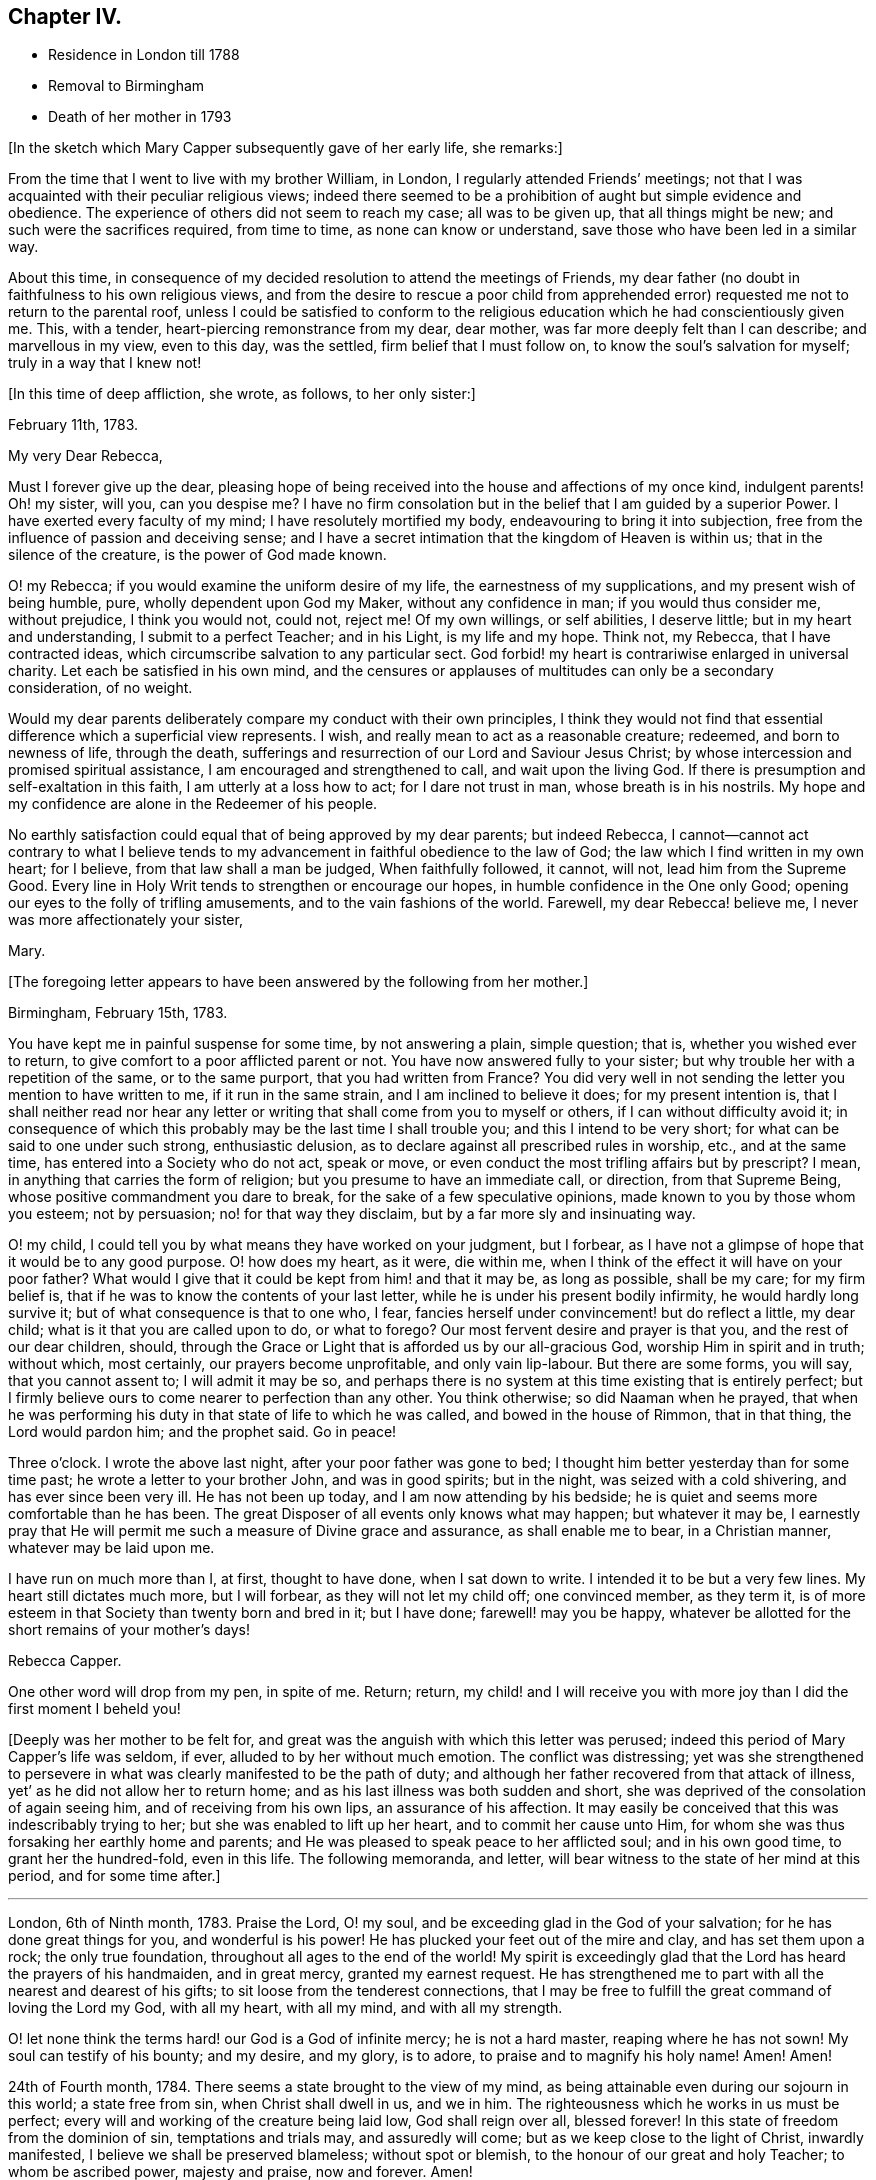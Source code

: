 == Chapter IV.

[.chapter-synopsis]
* Residence in London till 1788
* Removal to Birmingham
* Death of her mother in 1793

[.offset]
+++[+++In the sketch which Mary Capper subsequently gave of her early life, she remarks:]

From the time that I went to live with my brother William, in London,
I regularly attended Friends`' meetings;
not that I was acquainted with their peculiar religious views;
indeed there seemed to be a prohibition of aught but simple evidence and obedience.
The experience of others did not seem to reach my case; all was to be given up,
that all things might be new; and such were the sacrifices required, from time to time,
as none can know or understand, save those who have been led in a similar way.

About this time,
in consequence of my decided resolution to attend the meetings of Friends,
my dear father (no doubt in faithfulness to his own religious views,
and from the desire to rescue a poor child from apprehended
error) requested me not to return to the parental roof,
unless I could be satisfied to conform to the religious
education which he had conscientiously given me.
This, with a tender, heart-piercing remonstrance from my dear, dear mother,
was far more deeply felt than I can describe; and marvellous in my view,
even to this day, was the settled, firm belief that I must follow on,
to know the soul`'s salvation for myself; truly in a way that I knew not!

[.offset]
+++[+++In this time of deep affliction, she wrote, as follows, to her only sister:]

[.embedded-content-document.letter]
--

[.signed-section-context-open]
February 11th, 1783.

[.salutation]
My very Dear Rebecca,

Must I forever give up the dear,
pleasing hope of being received into the house and affections of my once kind,
indulgent parents!
Oh! my sister, will you, can you despise me?
I have no firm consolation but in the belief that I am guided by a superior Power.
I have exerted every faculty of my mind; I have resolutely mortified my body,
endeavouring to bring it into subjection,
free from the influence of passion and deceiving sense;
and I have a secret intimation that the kingdom of Heaven is within us;
that in the silence of the creature, is the power of God made known.

O! my Rebecca; if you would examine the uniform desire of my life,
the earnestness of my supplications, and my present wish of being humble, pure,
wholly dependent upon God my Maker, without any confidence in man;
if you would thus consider me, without prejudice, I think you would not, could not,
reject me!
Of my own willings, or self abilities, I deserve little;
but in my heart and understanding, I submit to a perfect Teacher; and in his Light,
is my life and my hope.
Think not, my Rebecca, that I have contracted ideas,
which circumscribe salvation to any particular sect.
God forbid! my heart is contrariwise enlarged in universal charity.
Let each be satisfied in his own mind,
and the censures or applauses of multitudes can only be a secondary consideration,
of no weight.

Would my dear parents deliberately compare my conduct with their own principles,
I think they would not find that essential difference which a superficial view represents.
I wish, and really mean to act as a reasonable creature; redeemed,
and born to newness of life, through the death,
sufferings and resurrection of our Lord and Saviour Jesus Christ;
by whose intercession and promised spiritual assistance,
I am encouraged and strengthened to call, and wait upon the living God.
If there is presumption and self-exaltation in this faith,
I am utterly at a loss how to act; for I dare not trust in man,
whose breath is in his nostrils.
My hope and my confidence are alone in the Redeemer of his people.

No earthly satisfaction could equal that of being approved by my dear parents;
but indeed Rebecca,
I cannot--cannot act contrary to what I believe tends to
my advancement in faithful obedience to the law of God;
the law which I find written in my own heart; for I believe,
from that law shall a man be judged, When faithfully followed, it cannot, will not,
lead him from the Supreme Good.
Every line in Holy Writ tends to strengthen or encourage our hopes,
in humble confidence in the One only Good;
opening our eyes to the folly of trifling amusements,
and to the vain fashions of the world.
Farewell, my dear Rebecca! believe me, I never was more affectionately your sister,

[.signed-section-signature]
Mary.

--

[.offset]
+++[+++The foregoing letter appears to have been answered by the following from her mother.]

[.embedded-content-document.letter]
--

[.signed-section-context-open]
Birmingham, February 15th, 1783.

You have kept me in painful suspense for some time, by not answering a plain,
simple question; that is, whether you wished ever to return,
to give comfort to a poor afflicted parent or not.
You have now answered fully to your sister;
but why trouble her with a repetition of the same, or to the same purport,
that you had written from France?
You did very well in not sending the letter you mention to have written to me,
if it run in the same strain, and I am inclined to believe it does;
for my present intention is,
that I shall neither read nor hear any letter or
writing that shall come from you to myself or others,
if I can without difficulty avoid it;
in consequence of which this probably may be the last time I shall trouble you;
and this I intend to be very short; for what can be said to one under such strong,
enthusiastic delusion, as to declare against all prescribed rules in worship, etc.,
and at the same time, has entered into a Society who do not act, speak or move,
or even conduct the most trifling affairs but by prescript?
I mean, in anything that carries the form of religion;
but you presume to have an immediate call, or direction, from that Supreme Being,
whose positive commandment you dare to break, for the sake of a few speculative opinions,
made known to you by those whom you esteem; not by persuasion;
no! for that way they disclaim, but by a far more sly and insinuating way.

O! my child, I could tell you by what means they have worked on your judgment,
but I forbear, as I have not a glimpse of hope that it would be to any good purpose.
O! how does my heart, as it were, die within me,
when I think of the effect it will have on your poor father?
What would I give that it could be kept from him! and that it may be,
as long as possible, shall be my care; for my firm belief is,
that if he was to know the contents of your last letter,
while he is under his present bodily infirmity, he would hardly long survive it;
but of what consequence is that to one who, I fear,
fancies herself under convincement! but do reflect a little, my dear child;
what is it that you are called upon to do, or what to forego?
Our most fervent desire and prayer is that you, and the rest of our dear children,
should, through the Grace or Light that is afforded us by our all-gracious God,
worship Him in spirit and in truth; without which, most certainly,
our prayers become unprofitable, and only vain lip-labour.
But there are some forms, you will say, that you cannot assent to;
I will admit it may be so,
and perhaps there is no system at this time existing that is entirely perfect;
but I firmly believe ours to come nearer to perfection than any other.
You think otherwise; so did Naaman when he prayed,
that when he was performing his duty in that state of life to which he was called,
and bowed in the house of Rimmon, that in that thing, the Lord would pardon him;
and the prophet said.
Go in peace!

Three o`'clock.
I wrote the above last night, after your poor father was gone to bed;
I thought him better yesterday than for some time past;
he wrote a letter to your brother John, and was in good spirits; but in the night,
was seized with a cold shivering, and has ever since been very ill.
He has not been up today, and I am now attending by his bedside;
he is quiet and seems more comfortable than he has been.
The great Disposer of all events only knows what may happen; but whatever it may be,
I earnestly pray that He will permit me such a measure of Divine grace and assurance,
as shall enable me to bear, in a Christian manner, whatever may be laid upon me.

I have run on much more than I, at first, thought to have done, when I sat down to write.
I intended it to be but a very few lines.
My heart still dictates much more, but I will forbear, as they will not let my child off;
one convinced member, as they term it,
is of more esteem in that Society than twenty born and bred in it; but I have done;
farewell! may you be happy,
whatever be allotted for the short remains of your mother`'s days!

[.signed-section-signature]
Rebecca Capper.

[.postscript]
One other word will drop from my pen, in spite of me.
Return; return,
my child! and I will receive you with more joy than I did the first moment I beheld you!

--

+++[+++Deeply was her mother to be felt for,
and great was the anguish with which this letter was perused;
indeed this period of Mary Capper`'s life was seldom, if ever,
alluded to by her without much emotion.
The conflict was distressing;
yet was she strengthened to persevere in what was
clearly manifested to be the path of duty;
and although her father recovered from that attack of illness,
yet`' as he did not allow her to return home;
and as his last illness was both sudden and short,
she was deprived of the consolation of again seeing him,
and of receiving from his own lips, an assurance of his affection.
It may easily be conceived that this was indescribably trying to her;
but she was enabled to lift up her heart, and to commit her cause unto Him,
for whom she was thus forsaking her earthly home and parents;
and He was pleased to speak peace to her afflicted soul; and in his own good time,
to grant her the hundred-fold, even in this life.
The following memoranda, and letter,
will bear witness to the state of her mind at this period, and for some time after.]

[.small-break]
'''

London, 6th of Ninth month, 1783.
Praise the Lord, O! my soul, and be exceeding glad in the God of your salvation;
for he has done great things for you, and wonderful is his power!
He has plucked your feet out of the mire and clay, and has set them upon a rock;
the only true foundation, throughout all ages to the end of the world!
My spirit is exceedingly glad that the Lord has heard the prayers of his handmaiden,
and in great mercy, granted my earnest request.
He has strengthened me to part with all the nearest and dearest of his gifts;
to sit loose from the tenderest connections,
that I may be free to fulfill the great command of loving the Lord my God,
with all my heart, with all my mind, and with all my strength.

O! let none think the terms hard! our God is a God of infinite mercy;
he is not a hard master, reaping where he has not sown!
My soul can testify of his bounty; and my desire, and my glory, is to adore,
to praise and to magnify his holy name!
Amen!
Amen!

24th of Fourth month, 1784.
There seems a state brought to the view of my mind,
as being attainable even during our sojourn in this world; a state free from sin,
when Christ shall dwell in us, and we in him.
The righteousness which he works in us must be perfect;
every will and working of the creature being laid low, God shall reign over all,
blessed forever!
In this state of freedom from the dominion of sin, temptations and trials may,
and assuredly will come; but as we keep close to the light of Christ,
inwardly manifested, I believe we shall be preserved blameless; without spot or blemish,
to the honour of our great and holy Teacher; to whom be ascribed power,
majesty and praise, now and forever.
Amen!

22nd of Seventh month, 1784.
The ways of the Lord are wonderful and past finding out.
O! let none be weary of waiting upon him,
for he will be gracious to all those who faithfully call upon him!
My earnest cries have gone forth, and I believe the Lord has heard the voice of my prayer.
My groans and my tears have not been hid from him.
Glory, praise and honour be to his name!
Let the creature lie low, that the Creator may be all in all forever and ever.
Amen!

14th of Twelfth month, 1784.
O! how pure, how perfect is the Truth as it is in Jesus!
Keep to it, O! my soul; turn neither to the right hand nor the left, but press forward,
through all difficulties;
for the light of Christ within you will break forth into perfect day,
if on your part you are steady, undaunted, and of a right faith!--O! my God,
help me! leave me not to the delusions, the buffetings of my soul`'s enemy!
Keep me in the patience, that I may watch your coming, and be found of you.
You are worthy to be waited upon, O! Lord, my God! in you is my hope,
and my trust forever!
As rest to the weary traveller, so is true silence to the deeply exercised mind.

[.embedded-content-document.letter]
--

[.letter-heading]
Mary Capper to W. B.

[.signed-section-context-open]
11th of Third month, 1785.

[.salutation]
Dear Friend,

With propriety I believe I may use the term, dear friend,
as all in the Truth seem dear to me.
Since our conversation this afternoon, I have had to remember, in a very lively manner,
the Lord`'s dealings with my soul in early life.
I was at times visited with a sweet sense of purity and truth;
but from my situation and mode of education,
I was at a loss how to come at that which my soul seemed to see at a distance.

For several years the prospect was, as it were, closed, or very rarely opened.
I thought myself a useless being, and I believe sometimes almost repined that I was born;
but about the twenty-third year of my age, the Lord graciously re-visited my soul;
and it was, indeed, as the dry and barren wilderness, refreshed with dew.
I think I cannot forget the sweet incomes of divine favour.
The whole creation seemed new to me;
all things spoke the love and mercies of a gracious God.
Scarcely a day passed over without some sweet openings,
some renewal of my great Master`'s condescension.
I thought myself the happiest of human creatures.
Thus delectably did the God of all my mercies allure me into the wilderness!
Every required sacrifice seemed ready prepared by his own hand,
and I had only to wait his own time.
Happy have I thought it, that he was pleased to stay my mind!
When my dear, loved parents expressed their concern at my change, it was suggested to me,
that for a time, it was my place to be subject in all things lawful,
and way would be made where I saw no way; and far beyond my expectation,
this has indeed been verified.
But what seems more immediately to dwell upon my mind to communicate to you is,
that I have, in my measure,
found that the Lord`'s merciful dealings stir up the envy and malice of our grand enemy,
when our gracious Father is pleased to hide his countenance and try our faith,
after having sweetly led us in the right way.
Then is the enemy as one triumphing over his prey.
O! how is he permitted to buffet, to terrify the poor, timid soul!
My mind has sometimes been as one almost without hope;
and had not the hand of the Lord been underneath, I had surely fainted;
but my spiritual eye was led to retrace the paths I had trod,
and I was favoured to see the Lord`'s dealings,
and that tribulations were appointed to the faithful followers of a crucified Jesus.

With affectionate wishes for your prosperity in the Truth,

[.signed-section-closing]
I am, sincerely,

[.signed-section-signature]
Mary Capper.

--

[.offset]
+++[+++The following brief remark is among her memoranda:]

On the 2nd of the fourth month, 1785, my dear father died without my seeing him!
I heard that he enquired with affection for a pair of garters which I had knit for him,
and that he spoke with tenderness of me.
O! this was like precious balm!

[.small-break]
'''

+++[+++No special mention is made of a change in her mother`'s feelings towards her,
but there is reason to believe that she gradually, from the time of her widowhood,
became reconciled to her daughter`'s proceedings;
being doubtless convinced of the rectitude of her motives;
so that the way was at length made for Mary`'s returning to the parental dwelling.

It appears that Mary Capper was received into membership
with the Society of Friends about the year 1785,
also that she spoke as a minister in their religious meetings soon after that event.
With respect to the latter circumstance, she writes:]

[.small-break]
'''

It sometimes arose in my mind,
that possibly I might have to tell unto others how I had been taught,
and kept from the broad way of destruction; and a few words arising,
with something of unusual power, I think at the Peel meeting, I stood up and spoke them,
and felt very quiet; nor did I anticipate that such a thing might ever be required again;
and thus I was led on, from time to time, not knowing but each time might be the last.
About 1788, I came to reside with my dear mother, at Birmingham,
and she did not object to my regularly attending Friends`' meetings.

[.small-break]
'''

+++[+++The occasion of her leaving London, and going to reside with her mother,
appears to have been the indisposition of the latter,
and is briefly alluded to in the following extract
of a letter to her from her brother William.]

[.embedded-content-document.letter]
--

[.signed-section-context-open]
London, 17th of February, 1788.

[.salutation]
My very Dear Sister,

I cannot delay writing to you,
since you say that my silence adds to the painful sensations of your heart.
Indeed, my dear Mary,
if I could write anything that would alleviate one anxiety of your dear breast,
I would not let a post go without a letter.
You will be glad to hear that all things in the family go on as though you were present.
I called this afternoon in Berkley Square; uncle John has had a severe fit of the gout.
I spent Friday evening with Jasper and Nancy; they are well and comfortable.
How could I write so much, and not once mention our dear mother!
I am-much grieved at the account you give of her, and hope to have a better in your next.
Comfort her, my dear girl! give her my sincere duty and affection,
and tell her I am happy that I had such a sister as you, to send to her consolation.
Remember me in affection to brother Samuel, to his wife, and to George.
I am, dear Mary,

[.signed-section-closing]
Your truly affectionate brother,

[.signed-section-signature]
William Capper.

--

+++[+++Though very little allusion to the circumstance is found in any of Mary Capper`'s papers,
it seems scarcely right wholly to omit the mention of a yet more
costly sacrifice than any that she had previously made,
which was called for at her hands, before she quitted London as her home.
She had formed a strong attachment to a young man Friend,
to whom she expected to be married,
when she discovered that he did not set a high value
on his membership in the Society of Friends,
and that he was inclined for more liberty in practice than their principles allowed of.
This was a most painful discovery to her;
and as farther communication with him proved to her,
that he was one who could not fully enter into her religious feelings and views,
she felt it to be her duty to break off the connection,
though it nearly cost her her life;
and she could never afterwards entertain the prospect of matrimony.

The following extract from a letter of her mother`'s,
will show how changed were her feelings towards Mary, and towards Jasper and his wife.]

[.embedded-content-document.letter]
--

[.signed-section-context-open]
Birmingham, June 16th, 1788.

[.salutation]
My Dear Mary,

In answer to your last, I feel truly concerned that poor Smallwood^
footnote:[The eldest son of Jasper and Anne Capper.]
has fresh appearances of his disorder;
and sorry I am at the disappointment which his parents must suffer.
If necessary I advise, by all means, that you should attend him;
for whatever my own views may have been, I readily give them all up,
for the good of this poor afflicted child, and the comfort of his father and mother,
to whom give my most tender love.

With respect to the other proposal that your brother and sister have signified to you,
I believe the bent of your own mind must determine you; this I verily believe;
that the goodness of your own heart will incline you to
undertake that which is the most needful for your friends.

I have only to add,
that (wherever you may fix yourself for a time) while you remain single,
I would have you to look upon my habitation, so long as I live,
as your fixed and settled home.
Thank your brother Jasper, in my name, for his attention to your aunt Chase.

Tibbatts^
footnote:[The husband of her sister Rebecca.]
was here on Sunday; he says Rebecca is well.
Believe me, dear Mary,

[.signed-section-closing]
Your affectionate mother,

[.salutation]
Rebecca Capper.

--

+++[+++Mary Capper does not appear to have kept a journal
regularly till after the death of her mother,
but a few remarks were penned occasionally;
and sometimes the petitions of an exercised soul.
The following will, it is believed, be acceptable to the reader.]

[.small-break]
'''

10th of Sixth month, 1789.
My soul! wait upon God;
although heaviness and insensibility may perplex and distress you, yet be not dismayed,
nor weary of well-doing; for assuredly they that wait upon the Lord;
that patiently and quietly wait, shall renew their strength.
They shall mount upwards, they shall rise as upon eagles`' wings,
they shall be raised above this grovelling earth;
but it may be needful that they should feel how necessary it is to wait upon the Lord,
and that, with long patience and deep humility.
O! Lord my God! if it be your holy will,
be pleased at this time to increase my faith and my patience,
that I may more perfectly know and wait upon you!

Eleventh month, 1790.
O gracious Fountain of all our mercies, be pleased to look down upon us,
and save us from our sins!
Jesus, the Redeemer, has died that we might be perfected through his atoning sacrifice;
let us not then make his sufferings of none effect to us ward,
by an evil heart of unbelief!
My soul feels a weight of sorrow for my own insensibility; and many, very many,
are my imperfections, particularly,
O! my God! (may I call You my gracious Father!) I have to lament at this day,
a proneness to impatience and frowardness of spirit.
Gracious Father!
I would confess my sins that I may be healed; but You know all my thoughts,
and the devices of my heart; therefore with all my burden of infirmities,
weakness and folly, I bow at the footstool of your mercy,
and hope to be kept in patient humility,
waiting your time to deliver me from my soul`'s enemies; for the power is yours!

1791+++.+++ At this period of my life, my faith is that there is one God,
who is supremely good, and does good continually;
that at sundry times and in diverse manners throughout all ages of the world,
He has been pleased to manifest Himself to the sons and daughters of men;
that in this our day, He shows Himself in the glorious dispensation of the gospel;
having sent his own Son to be made flesh, and dwell among men for a time,
in an earthly body.

Though mysterious his death and sufferings,
I believe that Christ died to redeem us from sin; and that, in and through Him,
believers have access to the Throne of Grace.

Eighth month, 1791.
My faith being renewed in Christ Jesus, the Son and express image of the living God,
I bow in humility and hope at the footstool of mercy,
looking for redemption and remission of sin.
O! the malady of the soul! how foul it is!

There is not, in nature, an antidote to so great evil;
but the Lord of life and glory came down from heaven, from the bosom of his Father,
to recover lost mankind, and throw consolatory hope into the cup of human woe;
made a bitter cup by man`'s disobedience and pride.

Gracious,
holy Father! open the blind eye! unstop the deaf ear! that we may
see and acknowledge the mystery of your condescending love!

[.small-break]
'''

+++[+++Towards the end of the year 1793,
Mary Capper appears to have been absent from Birmingham, attending upon a sick friend;
during this period she received the following letters from her mother:]

[.embedded-content-document.letter]
--

[.signed-section-context-open]
Birmingham, 18th September, 1793.

[.salutation]
My Dear Mary,

I hope they will not remove the young woman till
the doctor thinks it may be done with safety.
Don`'t be uneasy on my account.
I continue tolerably well, when I am quiet;
and what a blessing it is that I have it in my power to be so!
I am not so much alone as you may think, for my neighbours are kind in calling on me.
Your brother George dines with me most days, comes home in good time at night,
and often looks in, during the day.

Farewell, my dear Mary!
I shall be truly glad to receive you, when it is proper for you to come home;
but I am not impatient.

[.signed-section-closing]
Believe me, your sincerely affectionate mother,

[.signed-section-signature]
Rebecca Capper.

--

[.embedded-content-document.letter]
--

[.signed-section-context-open]
Colmore Row, 23rd September, 1793.

[.salutation]
My Dear Mary,

I am well pleased that you may leave Park Gate, with safety to your patient.
W+++.+++ Shorthouse tells me he intends setting out tomorrow to conduct you.
He did intimate, some time ago, a thought of taking you to Liverpool;
now if circumstances coincide, I wish you to embrace the opportunity,
as another may not offer.
Don`'t hasten home at all on my account; I seem at this moment quite well.
I was out only once yesterday, for the weather was rainy, and the wind very cold.
I was very much gratified, and I hope edified, by a discourse on the words of St. James,
"`Let patience have her perfect work.`"

[.signed-section-closing]
I am, dear Mary, your truly affectionate mother,

[.signed-section-signature]
Rebecca Capper.

--

+++[+++Rebecca Capper died in the twelfth month, 1793;
but no particulars are known of the illness that terminated her life,
or of her closing moments.]
